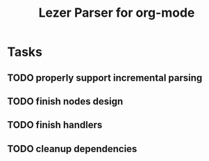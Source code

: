 #+title: Lezer Parser for org-mode

* Tasks

** TODO properly support incremental parsing
** TODO finish nodes design
** TODO finish handlers
** TODO cleanup dependencies
